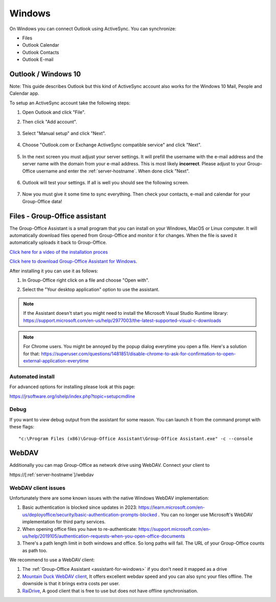 Windows
=======

On Windows you can connect Outlook using ActiveSync. You can synchronize:

- Files
- Outlook Calendar
- Outlook Contacts
- Outlook E-mail


Outlook / Windows 10
--------------------

Note: This guide describes Outlook but this kind of ActiveSync account also 
works for the Windows 10 Mail, People and Calendar app.

To setup an ActiveSync account take the following steps:

1. Open Outlook and click "File". 
2. Then click "Add account".

   .. figure:: /_static/windows-eas/1-add-account.png
      :width: 400px

3. Select "Manual setup" and click "Next".

   .. figure:: /_static/windows-eas/2-manual-setup.png
      :width: 400px

4. Choose "Outlook.com or Exchange ActiveSync compatible service" and click "Next".

   .. figure:: /_static/windows-eas/3-eas.png
      :width: 400px

5. In the next screen you must adjust your server settings. It will prefill the 
   username with the e-mail address and the server name with the domain from 
   your e-mail address. This is most likely **incorrect**.
   Please adjust to your Group-Office username and enter the :ref:`server-hostname`.
   When done click "Next".

   .. figure:: /_static/windows-eas/4-server-settings.png
      :width: 400px

6. Outlook will test your settings. If all is well you should see the following 
   screen.

   .. figure:: /_static/windows-eas/5-test.png
      :width: 400px

7. Now you must give it some time to sync everything. Then check your contacts, 
   e-mail and calendar for your Group-Office data!

.. _assistant-for-windows:

Files - Group-Office assistant
------------------------------

The Group-Office Assistant is a small program that you can install on your Windows, MacOS or
Linux computer. It will automatically download files opened from Group-Office and monitor
it for changes. When the file is saved it automatically uploads it back to Group-Office.

`Click here for a video of the installation proces <https://www.youtube.com/watch?v=6L7ZtvEAZEQ>`_

`Click here to download Group-Office Assistant for Windows 
<https://repo.group-office.com/downloads/group-office-assistant-windows.exe>`_.

After installing it you can use it as follows:

1. In Group-Office right click on a file and choose "Open with".

2. Select the "Your desktop application" option to use the assistant.

   .. figure:: /_static/macos-assistant/4-select-application.png
      :width: 400px
      
 
.. note:: If the Assistant doesn't start you might need to install the Microsoft Visual Studio Runtime library:
   https://support.microsoft.com/en-us/help/2977003/the-latest-supported-visual-c-downloads

.. note:: For Chrome users. You might be annoyed by the popup dialog everytime you open a file. Here's a solution for
   that: https://superuser.com/questions/1481851/disable-chrome-to-ask-for-confirmation-to-open-external-application-everytime

Automated install
`````````````````
For advanced options for installing please look at this page:

https://jrsoftware.org/ishelp/index.php?topic=setupcmdline


Debug
`````
If you want to view debug output from the assistant for some reason. You can launch it from the command prompt with these flags::

    "c:\Program Files (x86)\Group-Office Assistant\Group-Office Assistant.exe" -c --console

WebDAV
------
Additionally you can map Group-Office as network drive using WebDAV. Connect your client to

\https://[:ref:`server-hostname`]/webdav

WebDAV client issues
````````````````````
Unfortunately there are some known issues with the native Windows WebDAV implementation:

1. Basic authentication is blocked since updates in 2023: https://learn.microsoft.com/en-us/deployoffice/security/basic-authentication-prompts-blocked . You can no longer use Microsoft's WebDAV implementation for third party services.
2. When opening office files you have to re-authenticate: https://support.microsoft.com/en-us/help/2019105/authentication-requests-when-you-open-office-documents
3. There's a path length limit in both windows and office. So long paths will fail. The URL of your Group-Office counts as path too.

We recommend to use a WebDAV client:

1. The :ref:`Group-Office Assistant <assistant-for-windows>` if you don't need it mapped as a drive
2. `Mountain Duck WebDAV client <https://mountainduck.io>`_, It offers excellent webdav speed and you can also sync your files offline. The downside is that it brings extra costs per user.
3. `RaiDrive <https://www.raidrive.com/download>`_, A good client that is free to use but does not have offline synchronisation.






